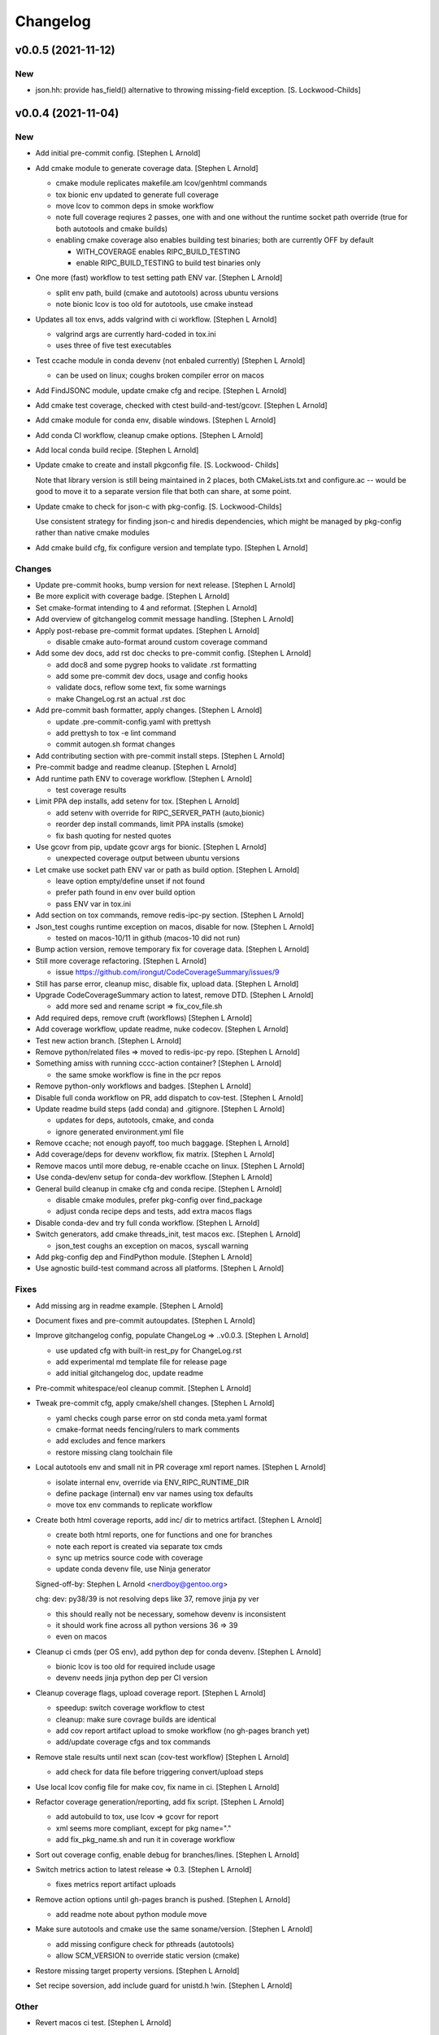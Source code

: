 Changelog
=========

v0.0.5 (2021-11-12)
-------------------

New
~~~
- json.hh: provide has_field() alternative to throwing missing-field
  exception. [S. Lockwood-Childs]


v0.0.4 (2021-11-04)
-------------------

New
~~~
- Add initial pre-commit config. [Stephen L Arnold]
- Add cmake module to generate coverage data. [Stephen L Arnold]

  * cmake module replicates makefile.am lcov/genhtml commands
  * tox bionic env updated to generate full coverage
  * move lcov to common deps in smoke workflow
  * note full coverage reqiures 2 passes, one with and one without
    the runtime socket path override (true for both autotools
    and cmake builds)
  * enabling cmake coverage also enables building test binaries;
    both are currently OFF by default

    - WITH_COVERAGE enables RIPC_BUILD_TESTING
    - enable RIPC_BUILD_TESTING to build test binaries only
- One more (fast) workflow to test setting path ENV var. [Stephen L
  Arnold]

  * split env path, build (cmake and autotools) across ubuntu versions
  * note bionic lcov is too old for autotools, use cmake instead
- Updates all tox envs, adds valgrind with ci workflow. [Stephen L
  Arnold]

  * valgrind args are currently hard-coded in tox.ini
  * uses three of five test executables
- Test ccache module in conda devenv (not enbaled currently) [Stephen L
  Arnold]

  * can be used on linux; coughs broken compiler error on macos
- Add FindJSONC module, update cmake cfg and recipe. [Stephen L Arnold]
- Add cmake test coverage, checked with ctest build-and-test/gcovr.
  [Stephen L Arnold]
- Add cmake module for conda env, disable windows. [Stephen L Arnold]
- Add conda CI workflow, cleanup cmake options. [Stephen L Arnold]
- Add local conda build recipe. [Stephen L Arnold]
- Update cmake to create and install pkgconfig file. [S. Lockwood-
  Childs]

  Note that library version is still being maintained in 2 places,
  both CMakeLists.txt and configure.ac -- would be good to move it to
  a separate version file that both can share, at some point.
- Update cmake to check for json-c with pkg-config. [S. Lockwood-Childs]

  Use consistent strategy for finding json-c and hiredis dependencies,
  which might be managed by pkg-config rather than native cmake modules
- Add cmake build cfg, fix configure version and template typo. [Stephen
  L Arnold]

Changes
~~~~~~~
- Update pre-commit hooks, bump version for next release. [Stephen L
  Arnold]
- Be more explicit with coverage badge. [Stephen L Arnold]
- Set cmake-format intending to 4 and reformat. [Stephen L Arnold]
- Add overview of gitchangelog commit message handling. [Stephen L
  Arnold]
- Apply post-rebase pre-commit format updates. [Stephen L Arnold]

  * disable cmake auto-format around custom coverage command
- Add some dev docs, add rst doc checks to pre-commit config. [Stephen L
  Arnold]

  * add doc8 and some pygrep hooks to validate .rst formatting
  * add some pre-commit dev docs, usage and config hooks
  * validate docs, reflow some text, fix some warnings
  * make ChangeLog.rst an actual .rst doc
- Add pre-commit bash formatter, apply changes. [Stephen L Arnold]

  * update .pre-commit-config.yaml with prettysh
  * add prettysh to tox -e lint command
  * commit autogen.sh format changes
- Add contributing section with pre-commit install steps. [Stephen L
  Arnold]
- Pre-commit badge and readme cleanup. [Stephen L Arnold]
- Add runtime path ENV to coverage workflow. [Stephen L Arnold]

  * test coverage results
- Limit PPA dep installs, add setenv for tox. [Stephen L Arnold]

  * add setenv with override for RIPC_SERVER_PATH (auto,bionic)
  * reorder dep install commands, limit PPA installs (smoke)
  * fix bash quoting for nested quotes
- Use gcovr from pip, update gcovr args for bionic. [Stephen L Arnold]

  * unexpected coverage output between ubuntu versions
- Let cmake use socket path ENV var or path as build option. [Stephen L
  Arnold]

  * leave option empty/define unset if not found
  * prefer path found in env over build option
  * pass ENV var in tox.ini
- Add section on tox commands, remove redis-ipc-py section. [Stephen L
  Arnold]
- Json_test coughs runtime exception on macos, disable for now. [Stephen
  L Arnold]

  * tested on macos-10/11 in github (macos-10 did not run)
- Bump action version, remove temporary fix for coverage data. [Stephen
  L Arnold]
- Still more coverage refactoring. [Stephen L Arnold]

  * issue https://github.com/irongut/CodeCoverageSummary/issues/9
- Still has parse error, cleanup misc, disable fix, upload data.
  [Stephen L Arnold]
- Upgrade CodeCoverageSummary action to latest, remove DTD. [Stephen L
  Arnold]

  * add more sed and rename script => fix_cov_file.sh
- Add required deps, remove cruft (workflows) [Stephen L Arnold]
- Add coverage workflow, update readme, nuke codecov. [Stephen L Arnold]
- Test new action branch. [Stephen L Arnold]
- Remove python/related files => moved to redis-ipc-py repo. [Stephen L
  Arnold]
- Something amiss with running cccc-action container? [Stephen L Arnold]

  * the same smoke workflow is fine in the pcr repos
- Remove python-only workflows and badges. [Stephen L Arnold]
- Disable full conda workflow on PR, add dispatch to cov-test. [Stephen
  L Arnold]
- Update readme build steps (add conda) and .gitignore. [Stephen L
  Arnold]

  * updates for deps, autotools, cmake, and conda
  * ignore generated environment.yml file
- Remove ccache; not enough payoff, too much baggage. [Stephen L Arnold]
- Add coverage/deps for devenv workflow, fix matrix. [Stephen L Arnold]
- Remove macos until more debug, re-enable ccache on linux. [Stephen L
  Arnold]
- Use conda-dev/env setup for conda-dev workflow. [Stephen L Arnold]
- General build cleanup in cmake cfg and conda recipe. [Stephen L
  Arnold]

  * disable cmake modules, prefer pkg-config over find_package
  * adjust conda recipe deps and tests, add extra macos flags
- Disable conda-dev and try full conda workflow. [Stephen L Arnold]
- Switch generators, add cmake threads_init, test macos exc. [Stephen L
  Arnold]

  * json_test coughs an exception on macos, syscall warning
- Add pkg-config dep and FindPython module. [Stephen L Arnold]
- Use agnostic build-test command across all platforms. [Stephen L
  Arnold]

Fixes
~~~~~
- Add missing arg in readme example. [Stephen L Arnold]
- Document fixes and pre-commit autoupdates. [Stephen L Arnold]
- Improve gitchangelog config, populate ChangeLog => ..v0.0.3. [Stephen
  L Arnold]

  * use updated cfg with built-in rest_py for ChangeLog.rst
  * add experimental md template file for release page
  * add initial gitchangelog doc, update readme
- Pre-commit whitespace/eol cleanup commit. [Stephen L Arnold]
- Tweak pre-commit cfg, apply cmake/shell changes. [Stephen L Arnold]

  * yaml checks cough parse error on std conda meta.yaml format
  * cmake-format needs fencing/rulers to mark comments
  * add excludes and fence markers
  * restore missing clang toolchain file
- Local autotools env and small nit in PR coverage xml report names.
  [Stephen L Arnold]

  * isolate internal env, override via ENV_RIPC_RUNTIME_DIR
  * define package (internal) env var names using tox defaults
  * move tox env commands to replicate workflow
- Create both html coverage reports, add inc/ dir to metrics artifact.
  [Stephen L Arnold]

  * create both html reports, one for functions and one for branches
  * note each report is created via separate tox cmds
  * sync up metrics source code with coverage
  * update conda devenv file, use Ninja generator

  Signed-off-by: Stephen L Arnold <nerdboy@gentoo.org>

  chg: dev: py38/39 is not resolving deps like 37, remove jinja py ver

  * this should really not be necessary, somehow devenv is inconsistent
  * it should work fine across all python versions 36 => 39
  * even on macos
- Cleanup ci cmds (per OS env), add python dep for conda devenv.
  [Stephen L Arnold]

  * bionic lcov is too old for required include usage
  * devenv needs jinja python dep per CI version
- Cleanup coverage flags, upload coverage report. [Stephen L Arnold]

  * speedup: switch coverage workflow to ctest
  * cleanup: make sure covrage builds are identical
  * add cov report artifact upload to smoke workflow (no gh-pages branch yet)
  * add/update coverage cfgs and tox commands
- Remove stale results until next scan (cov-test workflow) [Stephen L
  Arnold]

  * add check for data file before triggering convert/upload steps
- Use local lcov config file for make cov, fix name in ci. [Stephen L
  Arnold]
- Refactor coverage generation/reporting, add fix script. [Stephen L
  Arnold]

  * add autobuild to tox, use lcov => gcovr for report
  * xml seems more compliant, except for pkg name="."
  * add fix_pkg_name.sh and run it in coverage workflow
- Sort out coverage config, enable debug for branches/lines. [Stephen L
  Arnold]
- Switch metrics action to latest release => 0.3. [Stephen L Arnold]

  * fixes metrics report artifact uploads
- Remove action options until gh-pages branch is pushed. [Stephen L
  Arnold]

  * add readme note about python module move
- Make sure autotools and cmake use the same soname/version. [Stephen L
  Arnold]

  * add missing configure check for pthreads (autotools)
  * allow SCM_VERSION to override static version (cmake)
- Restore missing target property versions. [Stephen L Arnold]
- Set recipe soversion, add include guard for unistd.h !win. [Stephen L
  Arnold]

Other
~~~~~
- Revert macos ci test. [Stephen L Arnold]
- Update version in configure.ac, fix typo and check macos. [Stephen L
  Arnold]
- Json.hh: make cpplint happier. [S. Lockwood-Childs]
- Json.hh: throw custom exception for missing fields. [S. Lockwood-
  Childs]

  caller might want to specifically know about missing fields,
  so make that a specific exception that can be caught
- Json.hh: fix json constructor from json_object ptr. [S. Lockwood-
  Childs]

  * if ptr is null, create an empty object
  * if ptr is non-null, take a reference on it so it will not
    get freed until json wrapper object is done with it
- Fix package_version var for cmake and autotools. [Stephen L Arnold]
- Add cmake-format cfg file, apply formatting updates. [Stephen L
  Arnold]

  * this seems to keep more of the original format
  * although it does add more dangling close-parens
- Restore gcovr funtion report to coverage artifact. [Stephen L Arnold]
- Fix generated pkgconfig file. [S. Lockwood-Childs]

  Now the @prefix@ in redis-ipc.pc.in should get substituted when building
  with cmake (already worked for autotools builds)
- Update smoke/runtime workflows to use lcov from PPA on bionic.
  [Stephen L Arnold]
- Configurable path to redis server socket. [S. Lockwood-Childs]

  * compile-time configuration with RIPC_RUNTIME_DIR
    * with cmake
      cmake -DRIPC_RUNTIME_DIR=/var/tmp/redis-ipc
    * with automake
      export RIPC_RUNTIME_DIR=/var/tmp/redis-ipc ./configure

  In each case, default path will be $RIPC_RUNTIME_DIR/socket
  Note that matches the usage of RIPC_RUNTIME_DIR in scripts/run_redis.sh
  If you set RIPC_RUNTIME_DIR when building, use the same value
  when using run_redis.sh to setup for tests.

  Path can be overrident at runtime by setting RIPC_SERVER_PATH
  NOTE this is full path, not just the parent dir like RIPC_RUNTIME_DIR:
    export RIPC_SERVER_PATH=/var/tmp/redis-ipc/socket
- Allow building deb from git repo. [S. Lockwood-Childs]

  Make dpkg-buildpackage not require a pre-existing source tarball
- Include pkgconfig when building deb. [S. Lockwood-Childs]

  Also removed python from deb packaging, since it moved to separate repo
- Sync with deb packaging files from PPA. [S. Lockwood-Childs]

  PPA is at https://launchpad.net/~nerdboy/+archive/ubuntu/embedded
- Cheg: dev: test temp fix for coverage workflow data parse error.
  [Stephen L Arnold]

  * remove temp fix when upstream issue is fixed
  * limit	metrics	collection to src/ directory only
  * adjust gcovr cmd root/path args, cleanup cruft
- Updated coverity results from after cleanup commit. [S. Lockwood-
  Childs]
- Clean up current detections from code scanners. [S. Lockwood-Childs]
- Fix dev: use correct syntax in last devenv workflow step. [Stephen L
  Arnold]
- Use new action release and set source directories for analysis.
  [Stephen L Arnold]
- Update recipe, add pkg-config to test commands, disable inspect.
  [Stephen L Arnold]
- Add develop branch to all workflowa, inspect conda pkgs. [Stephen L
  Arnold]
- Dis-able conda dev workflow, debug on macos (segfault) [Stephen L
  Arnold]
- Revert msvc include changes, re-enable conda-dev workflow. [Stephen L
  Arnold]
- Remove windows (msvc) from CI workflows and conda recipe. [Stephen L
  Arnold]
- Add more (win) build deps, tweak simple pkg tests. [Stephen L Arnold]
- Set install libdir, update host deps and build scripts. [Stephen L
  Arnold]

v0.0.3 (2021-08-20)
-------------------

New
~~~
- Add issue/PR templates and base .gitignore file. [Stephen L Arnold]

Changes
~~~~~~~
- Add pkconfig.in file, update configure.ac. [Stephen L Arnold]
- Add readme section for overlay/ppa package installs. [Stephen L
  Arnold]

Other
~~~~~
- Test conversion and display of coverity results as SARIF data.
  [Stephen L Arnold]
- Cpplint cleanup and workflow (#8) [Steve Arnold]

  * add doctest to pylint workflow, with minimal nose cfg
  * cpplint cleanup commit, mainly whitespace, if/else, and curly braces
  * cleanup indenting, revert if/else brace changes, add cfg file
  * fix constructor warnings in inc/json.hh, add cpplint worklow
- Revert action to @main and set branch for metrics. [Stephen L Arnold]
- Use new action release and set source directories for analysis.
  [Stephen L Arnold]
- Silence "/tmp" path socket warning with a usage comment. [Stephen L
  Arnold]
- Add pylint workflow (check only, fail under 9.25) [Stephen L Arnold]
- More fun with badges. [Stephen L Arnold]
- Add bandit workflow (with github annotaions), disable flake8 ignores.
  [Stephen L Arnold]
- Update readme status, use status table. [Stephen L Arnold]
- Add codeql analysis to its own workflow, enable extra queries.
  [Stephen L Arnold]
- Add python examples to readme (doctest-able even) [Stephen L Arnold]
- Pylint cleanup commit, update pep8speaks config. [Stephen L Arnold]
- Flake8 cleanup commit, add modified gitchangelog.rc and flake8 cfg.
  [Stephen L Arnold]


v0.0.2 (2021-07-23)
-------------------
- Switch build status badge to (internal) github actions. [Stephen L
  Arnold]
- Test alternate github license provider 2. [Stephen L Arnold]
- Update license (filename) to GPL-2.0 generated by github. [Stephen L
  Arnold]
- Add status badges to readme file (#4) [Steve Arnold]

  * add status badges to readme file
  * fix license file parsing (on github) and add SPDX id to primary sources
- Make gettid() conditional on glibc version. [Stephen L Arnold]
- Add project-level codecov config file. [Stephen L Arnold]
- Separate src prepare from src configure, display coverage in CI.
  [Stephen L Arnold]
- Enable coverage with html default report, add to smoke workflow.
  [Stephen L Arnold]
- Fix gcc build error and remove obsolete json-c usage. [Stephen L
  Arnold]
- Add github CI and test across ubuntu/toolchain versions. [Stephen L
  Arnold]
- Ditch extraneous header file from python branch. [S. Lockwood-Childs]
- Some redis-py fixes in python module. [S. Lockwood-Childs]

  * redis.Connection is for tcp connections, not unix sockets,
    use redis.StrictRedis instead

  * blpop() returns None on timeout or (queue, value) if successful in
    popping value from queue
- Debug fix properly access globals. [nll]
- Deleted bogus comma. [nll]
- This is a version ready to be tested it is not checked out. [nll]
- Add server-side class to python module. [S. Lockwood-Childs]

  client-side class has one public method
    redis_ipc_send_and_receive()

  but server-side class has two
    redis_ipc_receive_command()
    redis_ipc_send_reply()

  because server has to do some processing between getting a command
  and sending back a reply
- C library encodes tid as integer, so match in python module. [S.
  Lockwood-Childs]
- Python module is really close to client-side functionality. [S.
  Lockwood-Childs]

  "client-side" means the code that generates commands and receives
  replies, as opposed to "server-side" code that waits for commands
  and services them.

  python now follows C-library conventions so it should (soon) interoperate
  with a server app written in C:

  * same mandatory fields for commands

    cmd["timestamp"]
    cmd["component"]
    cmd["thread"]
    cmd["tid"]
    cmd["results_queue"]
    cmd["command_id"]

  * same naming of queues for commands and their replies

    * command queue in format "queues.commands.$SERVER_COMPONENT"

    * reply queue in format "queues.results.$CLIENT_COMPONENT.$CLIENT_THREAD"

  TODO:

  Still need to fill in the actual redis connection bits,
  plus generate real timestamps for commands
- This version can do a few things it thinks it can send and receive
  messages, but it can not those functions are stubs the file can be
  imported into Python the code is written to raise exceptions, but none
  are handled yet no logging is performed. [nll]
- New version of skeleton and a tiny bit of meat. [nll]
- A little more client code for redis. [nll]
- A little more client code. [nll]
- Skeleton of redis client. [nll]
- A file was added proclaiming the vital features of the client library
  to implement in Python as a first phase no comment on what a new phase
  might bring. [nll]
- Redis_ipc.h: explicitly declare init/cleanup functions. [Steve Arnold]

  Fixes QA warnings about implicit declarations.


v0.0.1 (2017-03-11)
-------------------
- Make debian packaging straight from git work. [S. Lockwood-Childs]

  alternative is to do 'make dist' and use that as upstream tarball,
  either way should work...
- Fix date stamp in debian/copyright file. [Steve Arnold]
- Tweak debian/ubuntu packaging so it should work. [S. Lockwood-Childs]
- Add readme for example programs. [S. Lockwood-Childs]
- Add initial debian packaging files (still untested) [Steve Arnold]
- "tests" were more examples than tests, for now count running as
  "passed" [S. Lockwood-Childs]
- Cleanup cruft, need to test with running redis server. [Steve Arnold]
- Building lib and test programs works; custom test runner tweaks still
  needed. [Steve Arnold]
- Working libtool shared library build (no tests yet, so still a WIP)
  [Steve Arnold]

  Still not sure if that's what we want...
- Not quite working - WIP. [Steve Arnold]
- Make new autotools baseline, move to subdirs, add Makefile.am and
  configure.ac, populate initial GPL files. [Steve Arnold]


v0.0.0 (2017-03-10)
-------------------
- Fix build against current json-c paths and names. [Steve Arnold]
- Still filling holes in README doc. [Stephanie Lockwood-Childs]
- Another README formatting tweakage. [Stephanie Lockwood-Childs]
- README formatting fixes. [Stephanie Lockwood-Childs]
- Putting documentation README. [Stephanie Lockwood-Childs]

  Still a work in progress, some sections missing...
- Connect to unix socket instead of localhost tcp. [Stephanie Lockwood-
  Childs]

  Unix sockets are better for performance (and security, since permissions
  can constrain what clients use the socket) than localhost tcp
  connections, so a hard-coded path of /tmp/redis-ipc/socket replaces the old
  localhost & port in the category of things-that-probably-belong-in-a-config
- Provide sample output file for each test prog. [Stephanie Lockwood-
  Childs]
- Fix crashes after failing to connect to redis server. [Stephanie
  Lockwood-Childs]
- Support 'make testprogs' [Stephanie Lockwood-Childs]
- Test program cleanup. [Stephanie Lockwood-Childs]

  test.c was a dupe, json_test can now be built from Makefile
- Native build should be default. [Stephanie Lockwood-Childs]

  When cross-compiling, set CROSS_COMPILE and SYSROOT. Skip setting
  them for native compiles.
- Just a couple more debug messages. [Stephanie Lockwood-Childs]

  Helped with debugging an app crash when a field was missing from redis
- Added GNU hash to linker args. [Stephen Arnold]
- Update makefile and added missing includes to test source files.
  [Stephen Arnold]
- Switched to thread-local storage. [Stephanie Lockwood-Childs]

  Discovered that arm compiler should support __thread variables, so was
  able to switch per-thread struct to thread-local without having to roll
  my own via different entries in a list.

  Multi-thread test program which would segfault about 1 in 3 times (due to the
  threads stomping on each other) now succeeded 100 times in a row.
- Make header C++ safe. [Stephanie Lockwood-Childs]

  use ifdef's to insert 'extern C' block in header when compiled under C++
- Added wrapper class for json-c access from C++ [Stephanie Lockwood-
  Childs]

  json-c brings with it the typical reference-tracking pain of
  dynamically allocated C objects, but redis_ipc uses it anyway
  to provide C compatibility. This wrapper class is intended
  to make use of a returned json_object * much less painful for
  applications that are written in C++ instead.
- Fix segfault after redis connection error. [Stephanie Lockwood-Childs]
- Fix single-field read of settings/status hashes. [Stephanie Lockwood-
  Childs]

  Return value was pointing to stuff that was going out of scope, so
  needed to stdup() a copy. Made note in the .h that, as usual, caller
  is responsible for cleanup when done with returned value.
- Add targets for test programs and install. [Stephanie Lockwood-Childs]
- Implemented single-field hash operations. [Stephanie Lockwood-Childs]

  Single-field versions of setting and status hash operations
  seem to be working now.
- Setting hash read/write implemented. [Stephanie Lockwood-Childs]

  Successfully performed setting write and read back with test
  program. Currently library is looking for component "db" as
  the one privileged to update settings, but that probably isn't
  the right name.

  Still need to implement single-field operations for both status
  and setting hashes.
- Status hash read/write implemented. [Stephanie Lockwood-Childs]

  Successfully performed status write and read back with test program.

  While adding hash support, discovered that redis syntax errors do not
  result in NULL replies but rather REDIS_REPLY_ERROR type replies,
  so redis reply checking had to be reworked accordingly.
- Pairing of command and result. [Stephanie Lockwood-Childs]

  After sending a command, the submitter will now discard result entries
  that do not have a matching ID and keep looking for the one that belongs
  to the just-submitted command.
- Send command and receive result almost works. [Stephanie Lockwood-
  Childs]

  Command processing is close to finished: one process can queue a
  command, and another process can receive and send back a result.

  Still need to put in the check to see that a received reply matches
  the recently-sent command (compare the command id strings).
- Queueing commands. [Stephanie Lockwood-Childs]

  The first half of sending commands has been implemented and exercised
  with test program. The command is being properly formatted and pushed to
  a redis queue, but parsing the result still needs to be filled out.

  Also cleaned up internal func ipc_path() to be less redundant.
- Cleanup func. [Stephanie Lockwood-Childs]

  Implemented cleanup func, though will need to revisit both init and
  cleanup to make them work with multi-thread processes (switch to a
  list of per-thread structs for saving state, as noted in FIXMEs).
- Subscribers can listen on channels. [Stephanie Lockwood-Childs]

  Finished up initial cut at pub/sub API by implementing the blocking
  listener function. Caller is responsible for not trying to listen
  until one or more channels have been subscribed, though library
  could track subscriptions if that became a problem.

  Test program is now able to post messages from one process and
  receive them from another.
- Implement subscribe/unsubscribe. [Stephanie Lockwood-Childs]

  Implemented functions for subscribe/unsubscribe from event or debug
  channels. The correct redis commands appear to be sent by the test
  program, and further verification awaits implementation of receiving
  published events/debug messages.
- Implement sending of events. [Stephanie Lockwood-Childs]

  events can now be published on redis
- Added timestamps to debug. [Stephanie Lockwood-Childs]
- Debug channel is working. [Stephanie Lockwood-Childs]

  Haven't implemented timestamp field for debug messages yet,
  but other than that debug messages are working -- JSON message
  looks correct and gets sent to redis pub/sub channel.
- Implementing init and send-debug funcs. [Stephanie Lockwood-Childs]

  Init function seems to work, debug function is mostly there -- generates
  json text, but prints to stdout instead of really publishing to redis.
- Starting library implementation. [Stephanie Lockwood-Childs]

  Started implementing functions. Init and send-debug functions are mostly
  implemented and compile now (not run-tested yet)
- Initial design but not implementation. [Stephanie Lockwood-Childs]

  Library include file has proposed function signatures

  None of the functions have been implemented yet however
